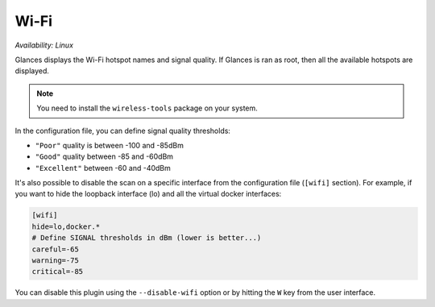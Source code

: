 .. _wifi:

Wi-Fi
=====

*Availability: Linux*

.. image:: ../_static/wifi.png

Glances displays the Wi-Fi hotspot names and signal quality. If Glances
is ran as root, then all the available hotspots are displayed.

.. note::
    You need to install the ``wireless-tools`` package on your system.

In the configuration file, you can define signal quality thresholds:

- ``"Poor"`` quality is between -100 and -85dBm
- ``"Good"`` quality between -85 and -60dBm
- ``"Excellent"`` between -60 and -40dBm

It's also possible to disable the scan on a specific interface from the
configuration file (``[wifi]`` section). For example, if you want to
hide the loopback interface (lo) and all the virtual docker interfaces:

.. code-block:: ini

    [wifi]
    hide=lo,docker.*
    # Define SIGNAL thresholds in dBm (lower is better...)
    careful=-65
    warning=-75
    critical=-85

You can disable this plugin using the ``--disable-wifi`` option or by
hitting the ``W`` key from the user interface.
